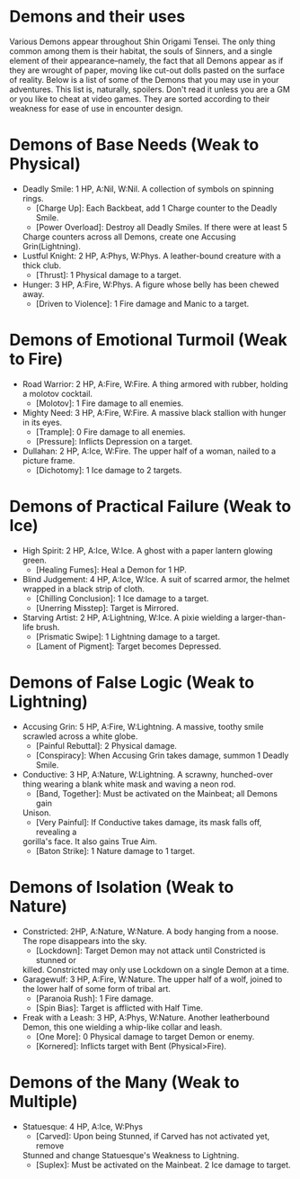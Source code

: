 * Demons and their uses
Various Demons appear throughout Shin Origami Tensei. The only thing common
among them is their habitat, the souls of Sinners, and a single element of
their appearance--namely, the fact that all Demons appear as if they are
wrought of paper, moving like cut-out dolls pasted on the surface of reality.
Below is a list of some of the Demons that you may use in your adventures.
This list is, naturally, spoilers. Don't read it unless you are a GM or you
like to cheat at video games. They are sorted according to their weakness for
ease of use in encounter design.



* Demons of Base Needs (Weak to Physical)
- Deadly Smile: 1 HP, A:Nil, W:Nil. A collection of symbols on spinning
  rings.
  - [Charge Up]: Each Backbeat, add 1 Charge counter to the Deadly Smile.
  - [Power Overload]: Destroy all Deadly Smiles. If there were at least 5
  Charge counters across all Demons, create one Accusing Grin(Lightning).
- Lustful Knight: 2 HP, A:Phys, W:Phys. A leather-bound creature with a thick
  club.
  - [Thrust]: 1 Physical damage to a target.
- Hunger: 3 HP, A:Fire, W:Phys. A figure whose belly has been chewed away.
  - [Driven to Violence]: 1 Fire damage and Manic to a target.
* Demons of Emotional Turmoil (Weak to Fire)
- Road Warrior: 2 HP, A:Fire, W:Fire. A thing armored with rubber, holding a
  molotov cocktail.
  - [Molotov]: 1 Fire damage to all enemies.
- Mighty Need: 3 HP, A:Fire, W:Fire. A massive black stallion with hunger in
  its eyes.
  - [Trample]: 0 Fire damage to all enemies.
  - [Pressure]: Inflicts Depression on a target.
- Dullahan: 2 HP, A:Ice, W:Fire. The upper half of a woman, nailed to a
  picture frame.
  - [Dichotomy]: 1 Ice damage to 2 targets.

* Demons of Practical Failure (Weak to Ice)
- High Spirit: 2 HP, A:Ice, W:Ice. A ghost with a paper lantern glowing
  green.
  - [Healing Fumes]: Heal a Demon for 1 HP.
- Blind Judgement: 4 HP, A:Ice, W:Ice. A suit of scarred armor, the helmet
  wrapped in a black strip of cloth.
  - [Chilling Conclusion]: 1 Ice damage to a target.
  - [Unerring Misstep]: Target is Mirrored.
- Starving Artist: 2 HP, A:Lightning, W:Ice. A pixie wielding a
  larger-than-life brush.
  - [Prismatic Swipe]: 1 Lightning damage to a target.
  - [Lament of Pigment]: Target becomes Depressed.
* Demons of False Logic (Weak to Lightning)
- Accusing Grin: 5 HP, A:Fire, W:Lightning. A massive, toothy smile scrawled
  across a white globe.
  - [Painful Rebuttal]: 2 Physical damage.
  - [Conspiracy]: When Accusing Grin takes damage, summon 1 Deadly Smile.
- Conductive: 3 HP, A:Nature, W:Lightning. A scrawny, hunched-over thing
  wearing a blank white mask and waving a neon rod.
  - [Band, Together]: Must be activated on the Mainbeat; all Demons gain
  Unison.
  - [Very Painful]: If Conductive takes damage, its mask falls off, revealing a
  gorilla's face. It also gains True Aim.
  - [Baton Strike]: 1 Nature damage to 1 target.
* Demons of Isolation (Weak to Nature)
- Constricted: 2HP, A:Nature, W:Nature. A body hanging from a noose. The rope
  disappears into the sky.
  - [Lockdown]: Target Demon may not attack until Constricted is stunned or
  killed. Constricted may only use Lockdown on a single Demon at a time.
- Garagewulf: 3 HP, A:Fire, W:Nature. The upper half of a wolf, joined to the
  lower half of some form of tribal art.
  - [Paranoia Rush]: 1 Fire damage.
  - [Spin Bias]: Target is afflicted with Half Time.
- Freak with a Leash: 3 HP, A:Phys, W:Nature. Another leatherbound Demon,
  this one wielding a whip-like collar and leash.
  - [One More]: 0 Physical damage to target Demon or enemy.
  - [Kornered]: Inflicts target with Bent (Physical>Fire). 
* Demons of the Many (Weak to Multiple)
- Statuesque: 4 HP, A:Ice, W:Phys
  - [Carved]: Upon being Stunned, if Carved has not activated yet, remove
  Stunned and change Statuesque's Weakness to Lightning.
  - [Suplex]: Must be activated on the Mainbeat. 2 Ice damage to target.
